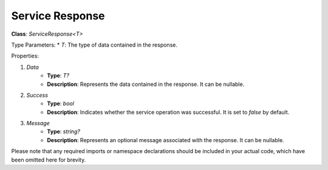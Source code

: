 Service Response
================

**Class**: `ServiceResponse<T>`

Type Parameters:
* `T`: The type of data contained in the response.

Properties:

1. `Data`
    * **Type**: `T?`
    * **Description**: Represents the data contained in the response. It can be nullable.

2. `Success`
    * **Type**: `bool`
    * **Description**: Indicates whether the service operation was successful. It is set to `false` by default.

3. `Message`
    * **Type**: `string?`
    * **Description**: Represents an optional message associated with the response. It can be nullable.

Please note that any required imports or namespace declarations should be included in your actual code, which have been omitted here for brevity.
